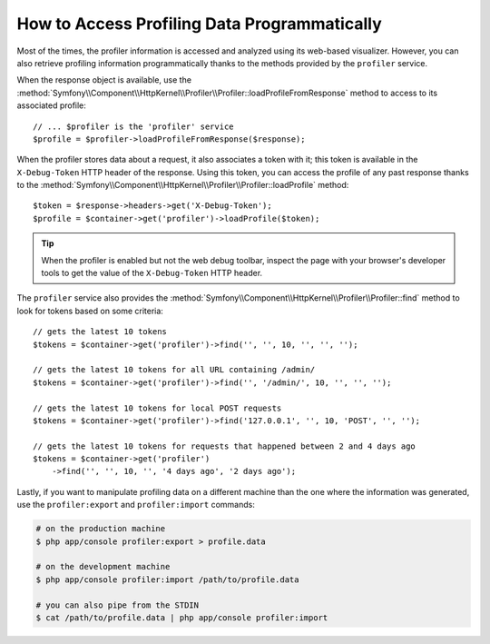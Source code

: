 .. index::
   single: Profiling; Profiling data

How to Access Profiling Data Programmatically
=============================================

Most of the times, the profiler information is accessed and analyzed using its
web-based visualizer. However, you can also retrieve profiling information
programmatically thanks to the methods provided by the ``profiler`` service.

When the response object is available, use the
:method:`Symfony\\Component\\HttpKernel\\Profiler\\Profiler::loadProfileFromResponse`
method to access to its associated profile::

    // ... $profiler is the 'profiler' service
    $profile = $profiler->loadProfileFromResponse($response);

When the profiler stores data about a request, it also associates a token with it;
this token is available in the ``X-Debug-Token`` HTTP header of the response.
Using this token, you can access the profile of any past response thanks to the
:method:`Symfony\\Component\\HttpKernel\\Profiler\\Profiler::loadProfile` method::

    $token = $response->headers->get('X-Debug-Token');
    $profile = $container->get('profiler')->loadProfile($token);

.. tip::

    When the profiler is enabled but not the web debug toolbar, inspect the page
    with your browser's developer tools to get the value of the ``X-Debug-Token``
    HTTP header.

The ``profiler`` service also provides the
:method:`Symfony\\Component\\HttpKernel\\Profiler\\Profiler::find` method to
look for tokens based on some criteria::

    // gets the latest 10 tokens
    $tokens = $container->get('profiler')->find('', '', 10, '', '', '');

    // gets the latest 10 tokens for all URL containing /admin/
    $tokens = $container->get('profiler')->find('', '/admin/', 10, '', '', '');

    // gets the latest 10 tokens for local POST requests
    $tokens = $container->get('profiler')->find('127.0.0.1', '', 10, 'POST', '', '');

    // gets the latest 10 tokens for requests that happened between 2 and 4 days ago
    $tokens = $container->get('profiler')
        ->find('', '', 10, '', '4 days ago', '2 days ago');

Lastly, if you want to manipulate profiling data on a different machine than the
one where the information was generated, use the ``profiler:export`` and
``profiler:import`` commands:

.. code-block:: terminal

    # on the production machine
    $ php app/console profiler:export > profile.data

    # on the development machine
    $ php app/console profiler:import /path/to/profile.data

    # you can also pipe from the STDIN
    $ cat /path/to/profile.data | php app/console profiler:import
